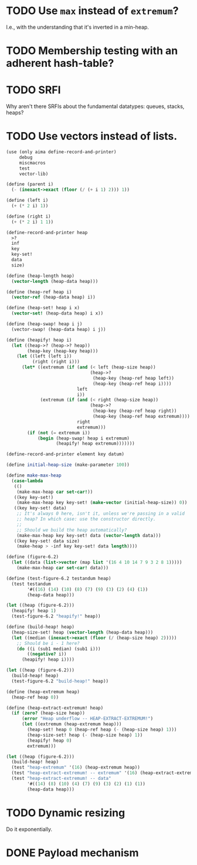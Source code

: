 * TODO Use =max= instead of =extremum=?
  I.e., with the understanding that it's inverted in a min-heap.
* TODO Membership testing with an adherent hash-table?
* TODO SRFI
  Why aren't there SRFIs about the fundamental datatypes: queues,
  stacks, heaps?
* TODO Use vectors instead of lists.
  #+BEGIN_SRC scheme
    (use (only aima define-record-and-printer)
         debug
         miscmacros
         test
         vector-lib)
    
    (define (parent i)
      (- (inexact->exact (floor (/ (+ i 1) 2))) 1))
    
    (define (left i)
      (+ (* 2 i) 1))
    
    (define (right i)
      (+ (* 2 i) 1 1))
    
    (define-record-and-printer heap
      >?
      inf
      key
      key-set!
      data
      size)
    
    (define (heap-length heap)
      (vector-length (heap-data heap)))
    
    (define (heap-ref heap i)
      (vector-ref (heap-data heap) i))
    
    (define (heap-set! heap i x)
      (vector-set! (heap-data heap) i x))
    
    (define (heap-swap! heap i j)
      (vector-swap! (heap-data heap) i j))
    
    (define (heapify! heap i)
      (let ((heap->? (heap->? heap))
            (heap-key (heap-key heap)))
        (let ((left (left i))
              (right (right i)))
          (let* ((extremum (if (and (< left (heap-size heap))
                                    (heap->?
                                     (heap-key (heap-ref heap left))
                                     (heap-key (heap-ref heap i))))
                               left
                               i))
                 (extremum (if (and (< right (heap-size heap))
                                    (heap->?
                                     (heap-key (heap-ref heap right))
                                     (heap-key (heap-ref heap extremum))))
                               right
                               extremum)))
            (if (not (= extremum i))
                (begin (heap-swap! heap i extremum)
                       (heapify! heap extremum)))))))
    
    (define-record-and-printer element key datum)
    
    (define initial-heap-size (make-parameter 100))
    
    (define make-max-heap
      (case-lambda
       (()
        (make-max-heap car set-car!))
       ((key key-set!)
        (make-max-heap key key-set! (make-vector (initial-heap-size)) 0))
       ((key key-set! data)
        ;; It's always 0 here, isn't it, unless we're passing in a valid
        ;; heap? In which case: use the constructor directly.
        ;;
        ;; Should we build the heap automatically?
        (make-max-heap key key-set! data (vector-length data)))
       ((key key-set! data size)
        (make-heap > -inf key key-set! data length))))
    
    (define (figure-6.2)
      (let ((data (list->vector (map list '(16 4 10 14 7 9 3 2 8 1)))))
        (make-max-heap car set-car! data)))
    
    (define (test-figure-6.2 testandum heap)
      (test testandum
            '#((16) (14) (10) (8) (7) (9) (3) (2) (4) (1))
            (heap-data heap)))
    
    (let ((heap (figure-6.2)))
      (heapify! heap 1)
      (test-figure-6.2 "heapify!" heap))
    
    (define (build-heap! heap)
      (heap-size-set! heap (vector-length (heap-data heap)))
      (let ((median (inexact->exact (floor (/ (heap-size heap) 2)))))
        ;; Should be i - 1 here?
        (do ((i (sub1 median) (sub1 i)))
            ((negative? i))
          (heapify! heap i))))
    
    (let ((heap (figure-6.2)))
      (build-heap! heap)
      (test-figure-6.2 "build-heap!" heap))
    
    (define (heap-extremum heap)
      (heap-ref heap 0))
    
    (define (heap-extract-extremum! heap)
      (if (zero? (heap-size heap))
          (error "Heap underflow -- HEAP-EXTRACT-EXTREMUM!")
          (let ((extremum (heap-extremum heap)))
            (heap-set! heap 0 (heap-ref heap (- (heap-size heap) 1)))
            (heap-size-set! heap (- (heap-size heap) 1))
            (heapify! heap 0)
            extremum)))
    
    (let ((heap (figure-6.2)))
      (build-heap! heap)
      (test "heap-extremum" '(16) (heap-extremum heap))
      (test "heap-extract-extremum! -- extremum" '(16) (heap-extract-extremum! heap))
      (test "heap-extract-extremum! -- data"
            '#((14) (8) (10) (4) (7) (9) (3) (2) (1) (1))
            (heap-data heap)))
    
  #+END_SRC
* TODO Dynamic resizing
  Do it exponentially.
* DONE Payload mechanism
  CLOSED: [2012-09-26 Wed 01:33]
